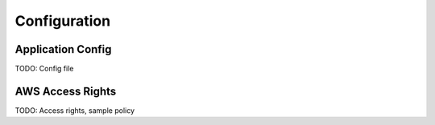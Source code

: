 .. _config:

=============
Configuration
=============

Application Config
==================

TODO: Config file

AWS Access Rights
=================

TODO: Access rights, sample policy